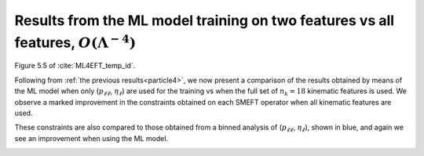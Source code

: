 .. _particle5:

Results from the ML model training on two features vs all features, :math:`O(Λ^{-4})`
======================================================================================
Figure 5.5 of :cite:`ML4EFT_temp_id`.

Following from :ref:`the previous results<particle4>`, we now present a comparison of the results obtained by
means of the ML model when only (:math:`p_{\ell \ell}`, :math:`\eta_{\ell}`) are used for the training vs when the full set of :math:`n_{k} = 18` kinematic features is
used.  We observe a marked improvement in the constraints obtained on each SMEFT operator when all kinematic features are used.  

These constraints are also compared to those obtained from a binned analysis of (:math:`p_{\ell \ell}`, :math:`\eta_{\ell}`), shown in blue, and 
again we see an improvement when using the ML model.

.. image:: ../images/cornerplots/tt_glob_quad_binned_nn_all.png

